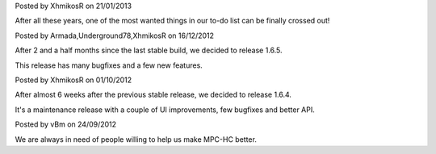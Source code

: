 
.. raw:: html

	<div class="new">
	<h2>
		<a href="/2013/01/21/trac-was-moved/">Trac was moved to our own server</a>
	</h2>

Posted by XhmikosR on 21/01/2013

After all these years, one of the most wanted things in our to-do list can be
finally crossed out!

.. raw:: html

		<a class="read-more reference internal" href="/2013/01/21/trac-was-moved/">(read more...)</a>
	</div>
.. raw:: html

	<div class="new">
	<h2>
		<a href="/2012/12/16/1.6.5-released/">v1.6.5 is released</a>
	</h2>

Posted by Armada,Underground78,XhmikosR on 16/12/2012

After 2 and a half months since the last stable build, we decided to release 1.6.5.

This release has many bugfixes and a few new features.

.. raw:: html

		<a class="read-more reference internal" href="/2012/12/16/1.6.5-released/">(read more...)</a>
	</div>
.. raw:: html

	<div class="new">
	<h2>
		<a href="/2012/10/01/1.6.4-released/">v1.6.4 is released</a>
	</h2>

Posted by XhmikosR on 01/10/2012

After almost 6 weeks after the previous stable release, we decided to release 1.6.4.

It's a maintenance release with a couple of UI improvements, few bugfixes and better API.

.. raw:: html

		<a class="read-more reference internal" href="/2012/10/01/1.6.4-released/">(read more...)</a>
	</div>
.. raw:: html

	<div class="new">
	<h2>
		<a href="/2012/09/24/open-call-for-contributors/">Open call for contributors</a>
	</h2>

Posted by vBm on 24/09/2012

We are always in need of people willing to help us make MPC-HC better.

.. raw:: html

		<a class="read-more reference internal" href="/2012/09/24/open-call-for-contributors/">(read more...)</a>
	</div>